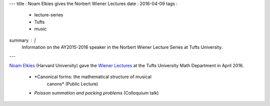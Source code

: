 ---
title   : Noam Elkies gives the Norbert Wiener Lectures
date    : 2016-04-09
tags    :
  - lecture-series
  - Tufts
  - music
summary : |
  Information on the AY2015-2016 speaker in the Norbert Wiener Lecture
  Series at Tufts University.
---

`Noam Elkies`_ (Harvard University) gave the `Wiener Lectures`_ at the
Tufts University Math Department in April 2016.

  + *Canonical forms: the mathematical structure of musical
        canons* (Public Lecture)
      
  + *Poisson summation and packing problems* (Colloquium talk)
  

.. _Noam Elkies: http://www.math.harvard.edu/~elkies/
.. _Wiener Lectures: http://math.tufts.edu/seminars/lecturesWiener.htm
